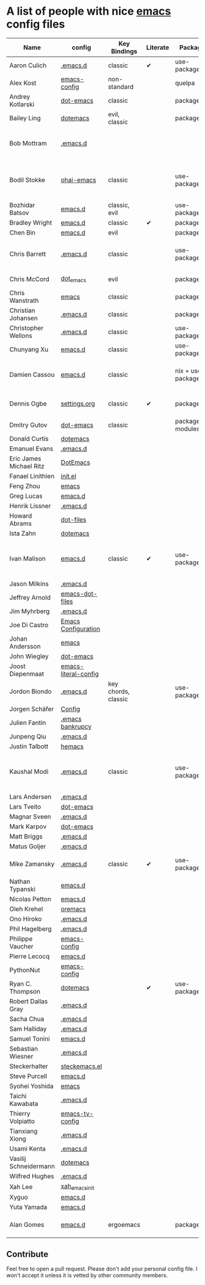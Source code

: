 * A list of people with nice [[https://www.gnu.org/software/emacs/][emacs]] config files

|-------------------------+----------------------+---------------------+----------+---------------------+---------------+----------+------------------------------------------------------------|
| Name                    | config               | Key Bindings        | Literate | Package             | Emacs version | Clonable | Highlights                                                 |
|-------------------------+----------------------+---------------------+----------+---------------------+---------------+----------+------------------------------------------------------------|
| Aaron Culich            | [[https://github.com/aculich/.emacs.d][.emacs.d]]             | classic             | ✔        | use-package         |           25+ | ✔        | OSX, Latex, Scala                                          |
| Alex Kost               | [[https://github.com/alezost/emacs-config][emacs-config]]         | non-standard        |          | quelpa              |               | ✔        | Multiple systems                                           |
| Andrey Kotlarski        | [[https://github.com/m00natic/dot-emacs][dot-emacs]]            | classic             |          | package             |           23+ |          |                                                            |
| Bailey Ling             | [[https://github.com/bling/dotemacs][dotemacs]]             | evil, classic       |          | package             |               | ✔        | KISS                                                       |
| Bob Mottram             | [[https://github.com/bashrc/emacs][.emacs.d]]             |                     |          |                     |           24+ | ✔        | GNU Social, rss reading, emms, magit, weather, Tor support |
| Bodil Stokke            | [[https://github.com/bodil/ohai-emacs][ohai-emacs]]           | classic             |          | use-package         |         24.4+ | ✔        | fashionable look, improved navigation, editing, code style |
| Bozhidar Batsov         | [[https://github.com/bbatsov/emacs.d][emacs.d]]              | classic, evil       |          | use-package         |               |          |                                                            |
| Bradley Wright          | [[https://github.com/bradwright/emacs.d][emacs.d]]              | classic             | ✔        | package             |               | ✔        | shell & desktop                                            |
| Chen Bin                | [[https://github.com/redguardtoo/emacs.d][emacs.d]]              | evil                |          | package             |       24.3.1+ | ✔        | robust, windows                                            |
| Chris Barrett           | [[https://github.com/chrisbarrett/.emacs.d][.emacs.d]]             | classic             |          | use-package         |               | ✔        | git subtrees instead of Emacs package manager              |
| Chris McCord            | [[https://github.com/chrismccord/dot_emacs][dot_emacs]]            | evil                |          | package             |               | ✔        | clone of vim config                                        |
| Chris Wanstrath         | [[https://github.com/defunkt/emacs][emacs]]                | classic             |          | package             |               |          | old                                                        |
| Christian Johansen      | [[https://github.com/cjohansen/.emacs.d][.emacs.d]]             | classic             |          | package             |         24.4+ | ✔        | mac, inspirational                                         |
| Christopher Wellons     | [[https://github.com/skeeto/.emacs.d][.emacs.d]]             | classic             |          | use-package         |         24.4+ | ✔        | feed, youtube, jekyll                                      |
| Chunyang Xu             | [[https://github.com/xuchunyang/emacs.d][emacs.d]]              | classic             |          | use-package         |           24+ | ✔        | eshell, helm                                               |
| Damien Cassou           | [[https://github.com/DamienCassou/emacs.d][emacs.d]]              | classic             |          | nix + use-package   |           25+ | ✔        | Nix, multi mail accounts, carddav+caldav, password store   |
| Dennis Ogbe             | [[https://ogbe.net/emacsconfig.html][settings.org]]         | classic             | ✔        | package             |               |          | Org blog, Matlab, Latex, email                             |
| Dmitry Gutov            | [[https://github.com/dgutov/dot-emacs][dot-emacs]]            | classic             |          | package/git modules |               | ✔        | Simple                                                     |
| Donald Curtis           | [[https://github.com/milkypostman/dotemacs][dotemacs]]             |                     |          |                     |               |          |                                                            |
| Emanuel Evans           | [[https://github.com/shosti/.emacs.d][.emacs.d]]             |                     |          |                     |               |          |                                                            |
| Eric James Michael Ritz | [[https://github.com/ejmr/DotEmacs][DotEmacs]]             |                     |          |                     |               |          |                                                            |
| Fanael Linithien        | [[https://github.com/Fanael/init.el][init.el]]              |                     |          |                     |               |          |                                                            |
| Feng Zhou               | [[https://github.com/zweifisch/dotfiles/tree/master/emacs][emacs]]                |                     |          |                     |               |          |                                                            |
| Greg Lucas              | [[https://github.com/glucas/emacs.d][emacs.d]]              |                     |          |                     |               |          |                                                            |
| Henrik Lissner          | [[https://github.com/hlissner/.emacs.d][.emacs.d]]             |                     |          |                     |               |          |                                                            |
| Howard Abrams           | [[https://github.com/howardabrams/dot-files][dot-files]]            |                     |          |                     |               |          |                                                            |
| Ista Zahn               | [[https://github.com/izahn/dotemacs][dotemacs]]             |                     |          |                     |               |          |                                                            |
| Ivan Malison            | [[http://ivanmalison.github.io/dotfiles/][emacs.d]]              | classic             | ✔        | use-package         |            25 | ✔        | term-mode (projectile), org (export), language support     |
| Jason Milkins           | [[https://github.com/ocodo/.emacs.d][.emacs.d]]             |                     |          |                     |               |          |                                                            |
| Jeffrey Arnold          | [[https://github.com/jrnold/emacs-dot-files][emacs-dot-files]]      |                     |          |                     |               |          |                                                            |
| Jim Myhrberg            | [[https://github.com/jimeh/.emacs.d][.emacs.d]]             |                     |          |                     |               |          |                                                            |
| Joe Di Castro           | [[https://github.com/joedicastro/dotfiles/tree/master/emacs/.emacs.d][Emacs Configuration]]  |                     |          |                     |               |          |                                                            |
| Johan Andersson         | [[https://github.com/rejeep/emacs][emacs]]                |                     |          |                     |               |          |                                                            |
| John Wiegley            | [[https://github.com/jwiegley/dot-emacs][dot-emacs]]            |                     |          |                     |               |          |                                                            |
| Joost Diepenmaat        | [[https://github.com/joodie/emacs-literal-config][emacs-literal-config]] |                     |          |                     |               |          |                                                            |
| Jordon Biondo           | [[https://github.com/jordonbiondo/.emacs.d][.emacs.d]]             | key chords, classic |          | use-package         |           25+ | ✔        |                                                            |
| Jorgen Schäfer          | [[https://github.com/jorgenschaefer/Config][Config]]               |                     |          |                     |               |          |                                                            |
| Julien Fantin           | [[https://github.com/julienfantin/.emacs.d][.emacs bankrupcy]]     |                     |          |                     |               |          |                                                            |
| Junpeng Qiu             | [[https://github.com/cute-jumper/.emacs.d][.emacs.d]]             |                     |          |                     |               |          |                                                            |
| Justin Talbott          | [[https://github.com/waymondo/hemacs][hemacs]]               |                     |          |                     |               |          |                                                            |
| Kaushal Modi            | [[https://github.com/kaushalmodi/.emacs.d][.emacs.d]]             | classic             |          | use-package         |         24.5+ | [[https://github.com/kaushalmodi/.emacs.d#using-my-emacs-setup][✔]]        | GNU/Linux, Windows, Termux (Android), custom theme.        |
| Lars Andersen           | [[https://github.com/expez/.emacs.d][.emacs.d]]             |                     |          |                     |               |          |                                                            |
| Lars Tveito             | [[https://github.com/larstvei/dot-emacs][dot-emacs]]            |                     |          |                     |               |          |                                                            |
| Magnar Sveen            | [[https://github.com/magnars/.emacs.d][.emacs.d]]             |                     |          |                     |               |          |                                                            |
| Mark Karpov             | [[https://github.com/mrkkrp/dot-emacs][dot-emacs]]            |                     |          |                     |               |          |                                                            |
| Matt Briggs             | [[https://github.com/mbriggs/.emacs.d][.emacs.d]]             |                     |          |                     |               |          |                                                            |
| Matus Goljer            | [[https://github.com/Fuco1/.emacs.d][.emacs.d]]             |                     |          |                     |               |          |                                                            |
| Mike Zamansky           | [[http://github.com/zamansky/using-emacs][.emacs.d]]             | classic             | ✔        | use-package         |           25+ | ✔        | [[http://cestlaz.github.io/stories/emacs][Video series on building and using]]                         |
| Nathan Typanski         | [[https://github.com/nathantypanski/emacs.d][emacs.d]]              |                     |          |                     |               |          |                                                            |
| Nicolas Petton          | [[https://github.com/NicolasPetton/emacs.d][emacs.d]]              |                     |          |                     |               |          |                                                            |
| Oleh Krehel             | [[https://github.com/abo-abo/oremacs][oremacs]]              |                     |          |                     |               |          |                                                            |
| Ono Hiroko              | [[https://github.com/kuanyui/.emacs.d][.emacs.d]]             |                     |          |                     |               |          |                                                            |
| Phil Hagelberg          | [[https://github.com/technomancy/dotfiles/tree/master/.emacs.d][.emacs.d]]             |                     |          |                     |               |          |                                                            |
| Philippe Vaucher        | [[https://github.com/Silex/emacs-config][emacs-config]]         |                     |          |                     |               |          |                                                            |
| Pierre Lecocq           | [[https://github.com/pierre-lecocq/emacs.d][emacs.d]]              |                     |          |                     |               |          |                                                            |
| PythonNut               | [[https://github.com/PythonNut/emacs-config][emacs-config]]         |                     |          |                     |               |          |                                                            |
| Ryan C. Thompson        | [[https://github.com/DarwinAwardWinner/dotemacs][dotemacs]]             |                     | ✔        | use-package         |               | ✔        |                                                            |
| Robert Dallas Gray      | [[https://github.com/rdallasgray/.emacs.d][.emacs.d]]             |                     |          |                     |               |          |                                                            |
| Sacha Chua              | [[https://github.com/sachac/.emacs.d][.emacs.d]]             |                     |          |                     |               |          |                                                            |
| Sam Halliday            | [[https://github.com/fommil/dotfiles/tree/master/.emacs.d][.emacs.d]]             |                     |          |                     |               |          |                                                            |
| Samuel Tonini           | [[https://github.com/tonini/emacs.d][emacs.d]]              |                     |          |                     |               |          |                                                            |
| Sebastian Wiesner       | [[https://github.com/lunaryorn/.emacs.d][.emacs.d]]             |                     |          |                     |               |          |                                                            |
| Steckerhalter           | [[https://github.com/steckerhalter/steckemacs.el][steckemacs.el]]        |                     |          |                     |               |          |                                                            |
| Steve Purcell           | [[https://github.com/purcell/emacs.d][emacs.d]]              |                     |          |                     |               |          |                                                            |
| Syohei Yoshida          | [[https://github.com/syohex/dot_files/tree/master/emacs][emacs]]                |                     |          |                     |               |          |                                                            |
| Taichi Kawabata         | [[https://github.com/kawabata/dotfiles/tree/master/.emacs.d][.emacs.d]]             |                     |          |                     |               |          |                                                            |
| Thierry Volpiatto       | [[https://github.com/thierryvolpiatto/emacs-tv-config][emacs-tv-config]]      |                     |          |                     |               |          |                                                            |
| Tianxiang Xiong         | [[https://github.com/xiongtx/.emacs.d][.emacs.d]]             |                     |          |                     |               |          |                                                            |
| Usami Kenta             | [[https://github.com/zonuexe/dotfiles/tree/master/.emacs.d][.emacs.d]]             |                     |          |                     |               |          |                                                            |
| Vasilij Schneidermann   | [[https://github.com/wasamasa/dotemacs][dotemacs]]             |                     |          |                     |               |          |                                                            |
| Wilfred Hughes          | [[https://github.com/Wilfred/.emacs.d][.emacs.d]]             |                     |          |                     |               |          |                                                            |
| Xah Lee                 | [[https://github.com/xahlee/xah_emacs_init][xah_emacs_init]]       |                     |          |                     |               |          |                                                            |
| Xyguo                   | [[https://github.com/xyguo/emacs.d][emacs.d]]              |                     |          |                     |               |          |                                                            |
| Yuta Yamada             | [[https://github.com/yuutayamada/emacs.d][emacs.d]]              |                     |         |                     |               |          |                                                            |
| Alan Gomes             | [[https://github.com/alangalvino/.emacs.d][emacs.d]]              | ergoemacs               |     |package    | 24+     | ✔             | ergoemacs, solarized, macOs, nav
|-------------------------+----------------------+---------------------+----------+---------------------+---------------+----------+------------------------------------------------------------|

** Contribute
   Feel free to open a pull request.
   Please don't add your personal config file. I won't accept it unless it is vetted by other community members.
